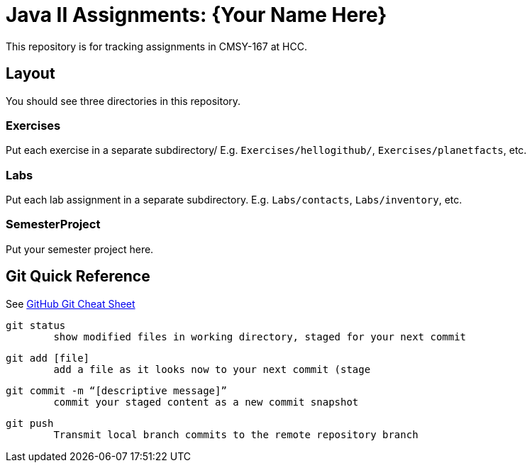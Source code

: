= Java II Assignments: {Your Name Here}

This repository is for tracking assignments in CMSY-167 at HCC.

== Layout

You should see three directories in this repository.

=== Exercises

Put each exercise in a separate subdirectory/ E.g. `Exercises/hellogithub/`, `Exercises/planetfacts`, etc.

=== Labs

Put each lab assignment in a separate subdirectory. E.g. `Labs/contacts`, `Labs/inventory`, etc.

=== SemesterProject

Put your semester project here.

== Git Quick Reference

See https://education.github.com/git-cheat-sheet-education.pdf[GitHub Git Cheat Sheet]

----
git status 
	show modified files in working directory, staged for your next commit
----

----
git add [file]
	add a file as it looks now to your next commit (stage
----

----
git commit -m “[descriptive message]”
	commit your staged content as a new commit snapshot
----

----
git push
	Transmit local branch commits to the remote repository branch
----
